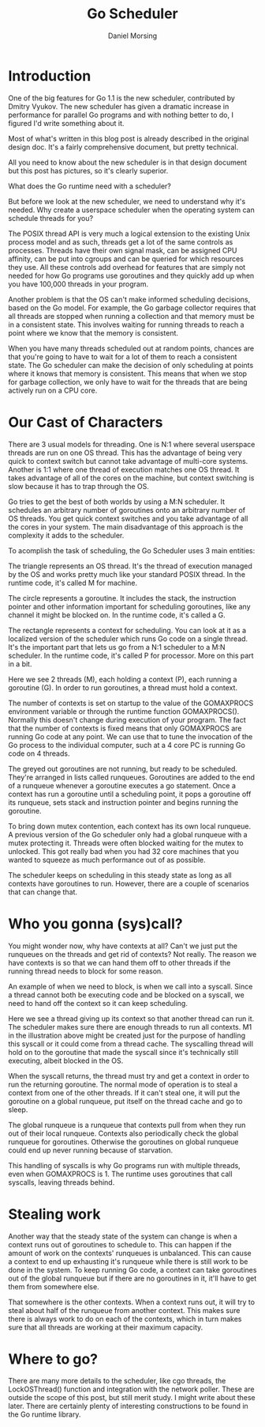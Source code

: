 #+TITLE: Go Scheduler
#+AUTHOR: Daniel Morsing

* Introduction

One of the big features for Go 1.1 is the new scheduler, contributed by Dmitry
Vyukov. The new scheduler has given a dramatic increase in performance for
parallel Go programs and with nothing better to do, I figured I'd write
something about it.

Most of what's written in this blog post is already described in the original
design doc. It's a fairly comprehensive document, but pretty technical.

All you need to know about the new scheduler is in that design document but this
post has pictures, so it's clearly superior.

What does the Go runtime need with a scheduler?

But before we look at the new scheduler, we need to understand why it's needed.
Why create a userspace scheduler when the operating system can schedule threads
for you?

The POSIX thread API is very much a logical extension to the existing Unix
process model and as such, threads get a lot of the same controls as processes.
Threads have their own signal mask, can be assigned CPU affinity, can be put
into cgroups and can be queried for which resources they use. All these controls
add overhead for features that are simply not needed for how Go programs use
goroutines and they quickly add up when you have 100,000 threads in your
program.

Another problem is that the OS can't make informed scheduling decisions, based
on the Go model. For example, the Go garbage collector requires that all threads
are stopped when running a collection and that memory must be in a consistent
state. This involves waiting for running threads to reach a point where we know
that the memory is consistent.

When you have many threads scheduled out at random points, chances are that
you're going to have to wait for a lot of them to reach a consistent state. The
Go scheduler can make the decision of only scheduling at points where it knows
that memory is consistent. This means that when we stop for garbage collection,
we only have to wait for the threads that are being actively run on a CPU core.

* Our Cast of Characters

There are 3 usual models for threading. One is N:1 where several userspace
threads are run on one OS thread. This has the advantage of being very quick to
context switch but cannot take advantage of multi-core systems. Another is 1:1
where one thread of execution matches one OS thread. It takes advantage of all
of the cores on the machine, but context switching is slow because it has to
trap through the OS.

Go tries to get the best of both worlds by using a M:N scheduler. It schedules
an arbitrary number of goroutines onto an arbitrary number of OS threads. You
get quick context switches and you take advantage of all the cores in your
system. The main disadvantage of this approach is the complexity it adds to the
scheduler.

To acomplish the task of scheduling, the Go Scheduler uses 3 main entities:

#+ATTR_ORG: :width 350
#+ATTR_ORG: :height 300
[[file:gosched-our-cast.jpg]]

The triangle represents an OS thread. It's the thread of execution managed by
the OS and works pretty much like your standard POSIX thread. In the runtime
code, it's called M for machine.

The circle represents a goroutine. It includes the stack, the instruction
pointer and other information important for scheduling goroutines, like any
channel it might be blocked on. In the runtime code, it's called a G.

The rectangle represents a context for scheduling. You can look at it as a
localized version of the scheduler which runs Go code on a single thread. It's
the important part that lets us go from a N:1 scheduler to a M:N scheduler. In
the runtime code, it's called P for processor. More on this part in a bit.

#+ATTR_ORG: :width 350
#+ATTR_ORG: :height 300
[[file:gosched-in-motion.jpg]]

Here we see 2 threads (M), each holding a context (P), each running a goroutine
(G). In order to run goroutines, a thread must hold a context.

The number of contexts is set on startup to the value of the GOMAXPROCS
environment variable or through the runtime function GOMAXPROCS(). Normally this
doesn't change during execution of your program. The fact that the number of
contexts is fixed means that only GOMAXPROCS are running Go code at any point.
We can use that to tune the invocation of the Go process to the individual
computer, such at a 4 core PC is running Go code on 4 threads.

The greyed out goroutines are not running, but ready to be scheduled. They're
arranged in lists called runqueues. Goroutines are added to the end of a
runqueue whenever a goroutine executes a go statement. Once a context has run a
goroutine until a scheduling point, it pops a goroutine off its runqueue, sets
stack and instruction pointer and begins running the goroutine.

To bring down mutex contention, each context has its own local runqueue. A
previous version of the Go scheduler only had a global runqueue with a mutex
protecting it. Threads were often blocked waiting for the mutex to unlocked.
This got really bad when you had 32 core machines that you wanted to squeeze as
much performance out of as possible.

The scheduler keeps on scheduling in this steady state as long as all contexts
have goroutines to run. However, there are a couple of scenarios that can change
that.

* Who you gonna (sys)call?

You might wonder now, why have contexts at all? Can't we just put the runqueues
on the threads and get rid of contexts? Not really. The reason we have contexts
is so that we can hand them off to other threads if the running thread needs to
block for some reason.

An example of when we need to block, is when we call into a syscall. Since a
thread cannot both be executing code and be blocked on a syscall, we need to
hand off the context so it can keep scheduling.

#+ATTR_ORG: :width 450
#+ATTR_ORG: :height 350
[[file:gosched-syscall.jpg]]

Here we see a thread giving up its context so that another thread can run it.
The scheduler makes sure there are enough threads to run all contexts. M1 in the
illustration above might be created just for the purpose of handling this
syscall or it could come from a thread cache. The syscalling thread will hold on
to the goroutine that made the syscall since it's technically still executing,
albeit blocked in the OS.

When the syscall returns, the thread must try and get a context in order to run
the returning goroutine. The normal mode of operation is to steal a context from
one of the other threads. If it can't steal one, it will put the goroutine on a
global runqueue, put itself on the thread cache and go to sleep.

The global runqueue is a runqueue that contexts pull from when they run out of
their local runqueue. Contexts also periodically check the global runqueue for
goroutines. Otherwise the goroutines on global runqueue could end up never
running because of starvation.

This handling of syscalls is why Go programs run with multiple threads, even
when GOMAXPROCS is 1. The runtime uses goroutines that call syscalls, leaving
threads behind.

* Stealing work

Another way that the steady state of the system can change is when a context
runs out of goroutines to schedule to. This can happen if the amount of work on
the contexts' runqueues is unbalanced. This can cause a context to end up
exhausting it's runqueue while there is still work to be done in the system. To
keep running Go code, a context can take goroutines out of the global runqueue
but if there are no goroutines in it, it'll have to get them from somewhere
else.

#+ATTR_ORG: :width 350
#+ATTR_ORG: :height 300
[[file:gosched-steal.jpg]]

That somewhere is the other contexts. When a context runs out, it will try to
steal about half of the runqueue from another context. This makes sure there is
always work to do on each of the contexts, which in turn makes sure that all
threads are working at their maximum capacity.

* Where to go?

There are many more details to the scheduler, like cgo threads, the
LockOSThread() function and integration with the network poller. These are
outside the scope of this post, but still merit study. I might write about these
later. There are certainly plenty of interesting constructions to be found in
the Go runtime library.
